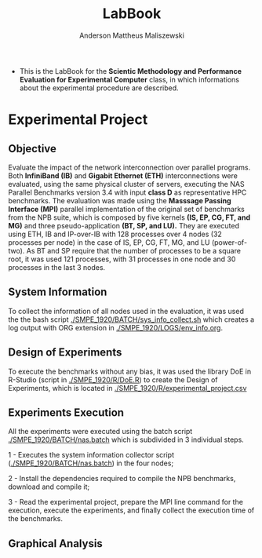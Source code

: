 #+TITLE: LabBook
#+AUTHOR: Anderson Mattheus Maliszewski
#+STARTUP: overview indent
#+TAGS: noexport(n) deprecated(d) 
#+EXPORT_SELECT_TAGS: export
#+EXPORT_EXCLUDE_TAGS: noexport
#+SEQ_TODO: TODO(t!) STARTED(s!) WAITING(w!) | DONE(d!) CANCELLED(c!) DEFERRED(f!)

- This is the LabBook for the *Scientic Methodology and Performance
  Evaluation for Experimental Computer* class, in which informations
  about the experimental procedure are described.

* Experimental Project

** Objective
   Evaluate the impact of the network interconnection over parallel
   programs. Both *InfiniBand (IB)* and *Gigabit Ethernet (ETH)*
   interconnections were evaluated, using the same physical cluster of servers, executing the NAS
   Parallel Benchmarks version 3.4 with input *class D* as representative HPC benchmarks. The
   evaluation was made using the *Masssage Passing Interface (MPI)*
   parallel implementation of the original set of benchmarks from the
   NPB suite, which is composed by five kernels *(IS, EP, CG, FT, and
   MG)* and three pseudo-application *(BT, SP, and LU).* They are executed
   using ETH, IB and IP-over-IB with 128 processes over 4 nodes (32 processes per node) in
   the case of IS, EP, CG, FT, MG, and LU (power-of-two). As BT and SP
   require that the number of processes to be a square root, it was
   used 121 processes, with 31 processes in one node and 30 processes
   in the last 3 nodes.
   
** System Information 
   To collect the information of all nodes used in the evaluation, it
   was used the the bash script [[./SMPE_1920/BATCH/sys_info_collect.sh]]
   which creates a log output with ORG extension in
   [[./SMPE_1920/LOGS/env_info.org]].
 
** Design of Experiments
   To execute the benchmarks without any bias, it was used the library
   DoE in R-Studio (script in [[./SMPE_1920/R/DoE.R]]) to create the Design of Experiments, which is
   located in [[./SMPE_1920/R/experimental_project.csv]]

** Experiments Execution
   All the experiments were executed using the batch script
   [[./SMPE_1920/BATCH/nas.batch]] which is subdivided in 3 individual steps. 
 
   1 - Executes the system information collector script ([[./SMPE_1920/BATCH/nas.batch]]) in the
   four nodes; 
   
   2 - Install the dependencies required to compile the NPB benchmarks,
   download and compile it;
   
   3 - Read the experimental project, prepare the MPI line command for the execution, execute the experiments, and
   finally collect the execution time of the benchmarks.

** Graphical Analysis 
